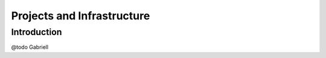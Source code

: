 .. _projects-and-infrastructure-4:

===========================
Projects and Infrastructure
===========================

.. _introduction-4:

Introduction
------------

@todo Gabriell
